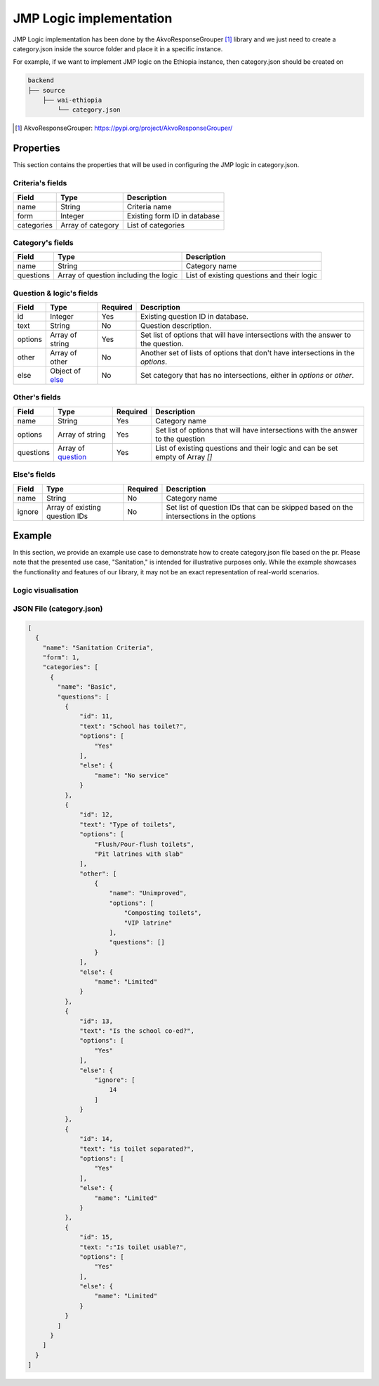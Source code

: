 ########################
JMP Logic implementation
########################

JMP Logic implementation has been done by the AkvoResponseGrouper [#arg]_ library and we just need to create a category.json inside the source folder and place it in a specific instance.

For example, if we want to implement JMP logic on the Ethiopia instance, then category.json should be created on

.. code-block:: none

   backend
   ├── source
       ├── wai-ethiopia
           └── category.json
   


.. [#arg] AkvoResponseGrouper: https://pypi.org/project/AkvoResponseGrouper/



==========
Properties
==========

This section contains the properties that will be used in configuring the JMP logic in category.json.

Criteria's fields
+++++++++++++++++
==============  ====================== ============== 
Field           Type                    Description
==============  ====================== ==============
name            String                  Criteria name
form            Integer                 Existing form ID in database
categories      Array of category       List of categories
==============  ====================== ==============

Category's fields
+++++++++++++++++
==============  ===================================== ============== 
Field           Type                                  Description
==============  ===================================== ==============
name            String                                  Category name
questions       Array of question including the logic   List of existing questions and their logic
==============  ===================================== ==============

Question & logic's fields
+++++++++++++++++++++++++

==============  ============================= ========= ============== 
Field           Type                          Required  Description
==============  ============================= ========= ==============
id              Integer                        Yes       Existing question ID in database.
text            String                         No        Question description.
options         Array of string                Yes       Set list of options that will have intersections with the answer to the question.
other           Array of other                 No        Another set of lists of options that don't have intersections in the `options`.
else            Object of
                `else <#else-s-fields>`_       No        Set category that has no intersections, either in `options` or `other`.
==============  ============================= ========= ==============

Other's fields
++++++++++++++
==============  ======================================= ========= ============== 
Field           Type                                    Required  Description
==============  ======================================= ========= ==============
name            String                                  Yes       Category name
options         Array of string                         Yes       Set list of options that will have intersections with the answer to the question
questions       Array of
                `question <#question-logic-s-fields>`_  Yes       List of existing questions and their logic and can be set empty of Array `[]`
==============  ======================================= ========= ==============

Else's fields
++++++++++++++
==============  ========================= ========= ============== 
Field           Type                      Required  Description
==============  ========================= ========= ==============
name            String                    No        Category name
ignore          Array of
                existing question IDs     No        Set list of question IDs that can be skipped based on the intersections in the options
==============  ========================= ========= ==============

=======
Example
=======

In this section, we provide an example use case to demonstrate how to create category.json file based on the pr. Please note that the presented use case, "Sanitation," is intended for illustrative purposes only. While the example showcases the functionality and features of our library, it may not be an exact representation of real-world scenarios.

Logic visualisation
+++++++++++++++++++
.. image:: ../assets/user-guide/AkvoResponseGrouper.png
    :alt: JMP logic visualisation

JSON File (category.json)
+++++++++++++++++++++++++

.. code:: json

    [
      {
        "name": "Sanitation Criteria", 
        "form": 1,
        "categories": [
          {
            "name": "Basic",
            "questions": [
              {
                  "id": 11,
                  "text": "School has toilet?",
                  "options": [
                      "Yes"
                  ],
                  "else": {
                      "name": "No service"
                  }
              },
              {
                  "id": 12,
                  "text": "Type of toilets",
                  "options": [
                      "Flush/Pour-flush toilets",
                      "Pit latrines with slab"
                  ],
                  "other": [
                      {
                          "name": "Unimproved",
                          "options": [
                              "Composting toilets",
                              "VIP latrine"
                          ],
                          "questions": []
                      }
                  ],
                  "else": {
                      "name": "Limited"
                  }
              },
              {
                  "id": 13,
                  "text": "Is the school co-ed?",
                  "options": [
                      "Yes"
                  ],
                  "else": {
                      "ignore": [
                          14
                      ]
                  }
              },
              {
                  "id": 14,
                  "text": "is toilet separated?",
                  "options": [
                      "Yes"
                  ],
                  "else": {
                      "name": "Limited"
                  }
              },
              {
                  "id": 15,
                  "text: ":"Is toilet usable?",
                  "options": [
                      "Yes"
                  ],
                  "else": {
                      "name": "Limited"
                  }
              }
            ]
          }
        ]
      }
    ]

